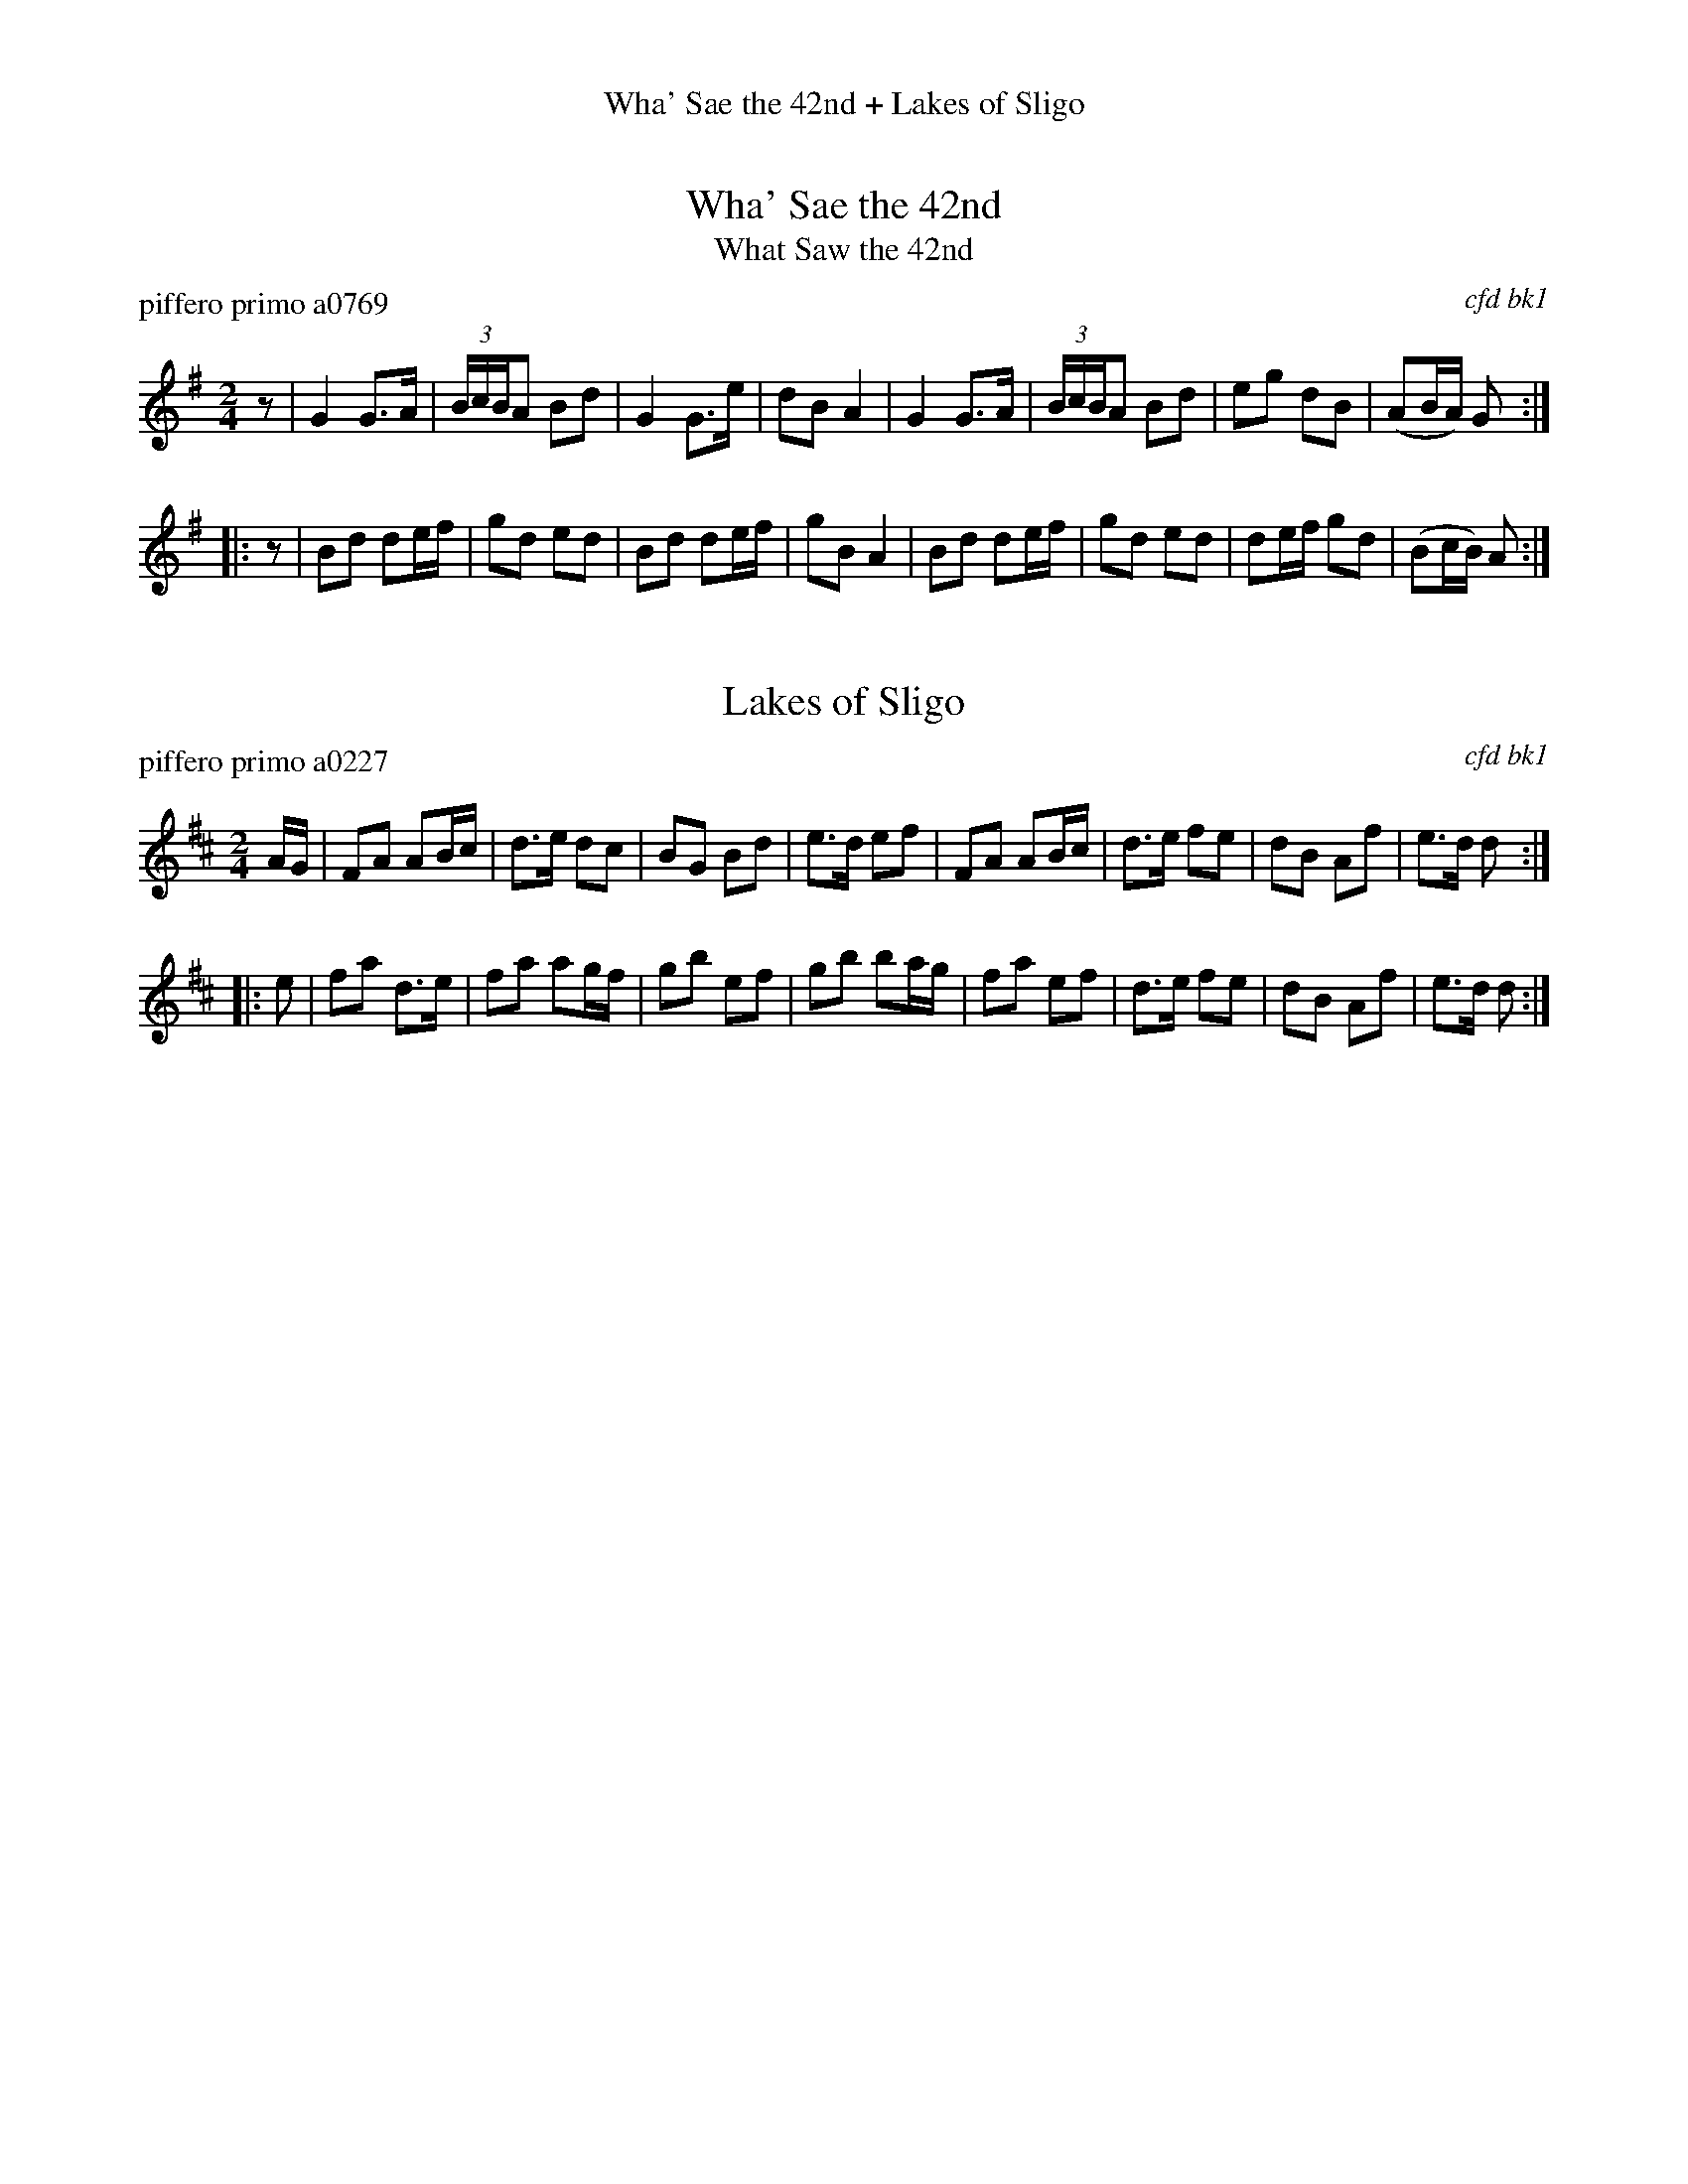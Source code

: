 %%center Wha' Sae the 42nd + Lakes of Sligo % medley
%D: 1 00522
%S: fortyseclakes.mix


X: 0
T: Wha' Sae the 42nd
T: What Saw the 42nd
P: piffero primo a0769
O: cfd bk1
F: http://ancients.sudburymuster.org/mus/med/pdf/fortyseclakesC0.pdf
Z: 2020 John Chambers <jc:trillian.mit.edu>
M: 2/4
L: 1/16
K: G
z2 |\
G4 G3A | (3BcBA2 B2d2 | G4 G3e | d2B2 A4 |\
G4 G3A | (3BcBA2 B2d2 | e2g2 d2B2 | (A2BA) G2 :|
|: z2 |\
B2d2 d2ef | g2d2 e2d2 | B2d2 d2ef | g2B2 A4 |\
B2d2 d2ef | g2d2 e2d2 | d2ef g2d2 | (B2cB) A2 :|


X: 1
T: Lakes of Sligo
P: piffero primo a0227
O: cfd bk1
F: http://ancients.sudburymuster.org/mus/med/pdf/fortyseclakesC0.pdf
Z: 2020 John Chambers <jc:trillian.mit.edu>
M: 2/4
L: 1/16
K: D
AG |\
F2A2 A2Bc | d3e d2c2 | B2G2 B2d2 | e3d e2f2 |\
F2A2 A2Bc | d3e f2e2 | d2B2 A2f2 | e3d d2  :|
|: e2 |\
f2a2 d3e | f2a2 a2gf | g2b2 e2f2 | g2b2 b2ag |\
f2a2 e2f2 | d3e f2e2 | d2B2 A2f2 | e3d  d2  :|

% %sep 1 1 200
% %center - - - - - - - - - -
% Whatever we want at the bottom of each set belongs here.
